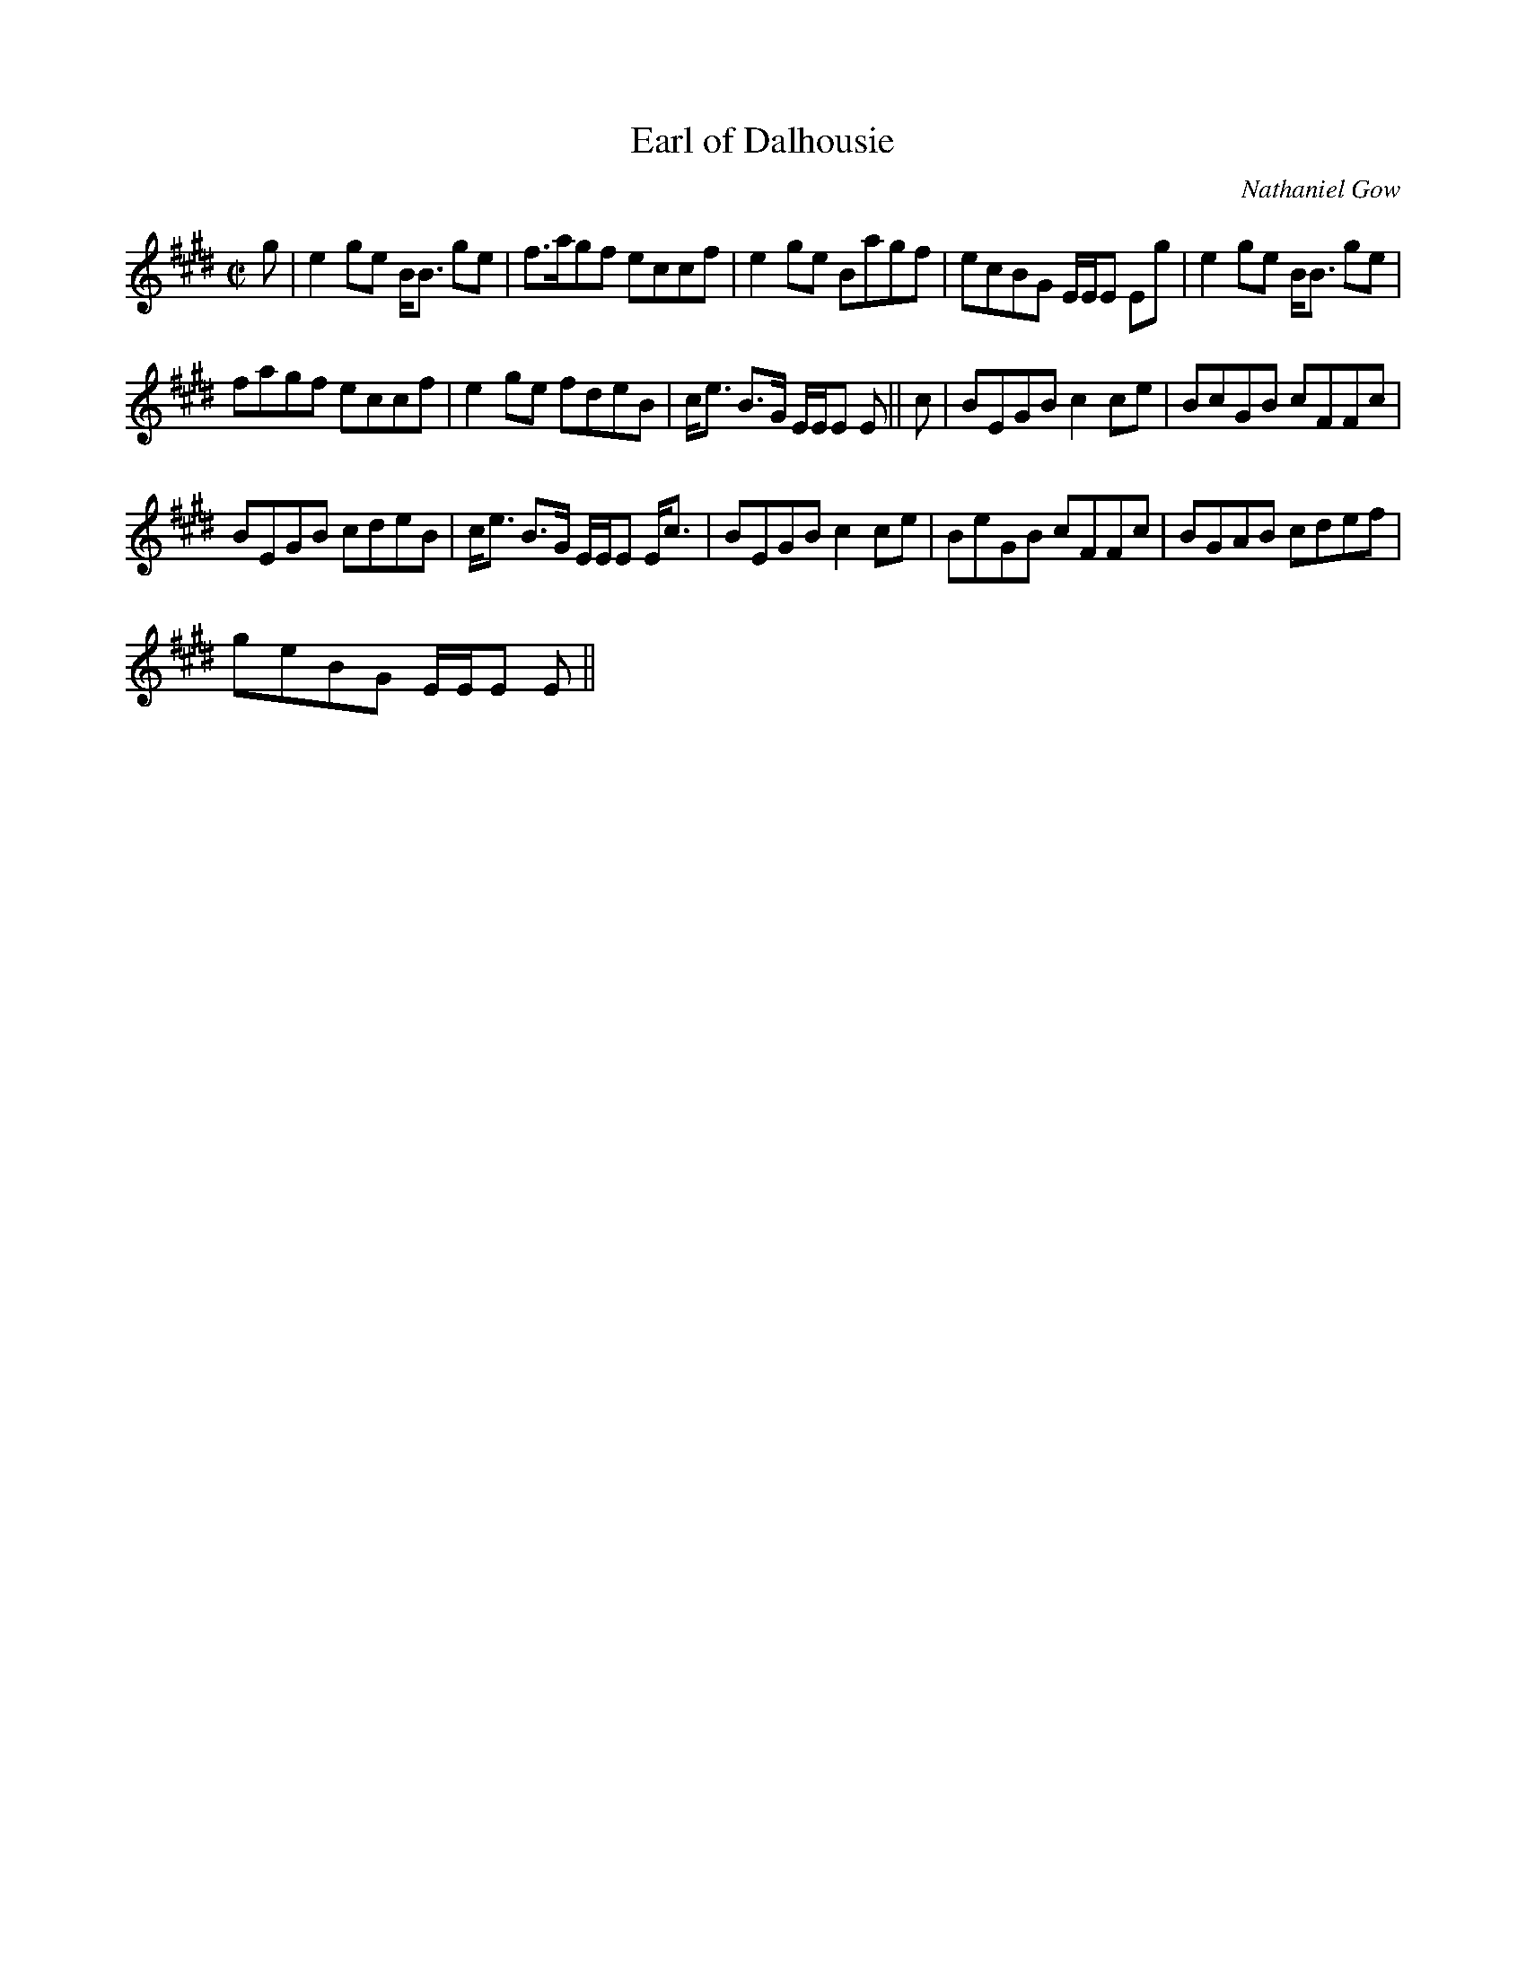 X:224
T:Earl of Dalhousie
R:Reel
C:Nathaniel Gow
B:The Athole Collection
M:C|
L:1/8
K:E_
g|e2ge B<B ge|f>agf eccf|e2ge Bagf|ecBG E/E/E Eg|e2ge B<B ge|
fagf eccf|e2 ge fdeB|c<e B>G E/E/E E||c|BEGB c2 ce|BcGB cFFc|
BEGB cdeB|c<e B>G E/E/E E<c|BEGB c2 ce|BeGB cFFc|BGAB cdef|
geBG E/E/E E||
